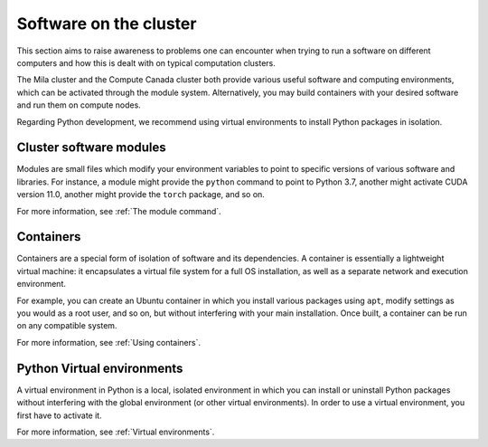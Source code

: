 Software on the cluster
***********************

This section aims to raise awareness to problems one can encounter when trying
to run a software on different computers and how this is dealt with on typical
computation clusters.

The Mila cluster and the Compute Canada cluster both provide various useful
software and computing environments, which can be activated through the module
system. Alternatively, you may build containers with your desired software and
run them on compute nodes.

Regarding Python development, we recommend using virtual environments to install
Python packages in isolation.


Cluster software modules
========================

Modules are small files which modify your environment variables to point to
specific versions of various software and libraries. For instance, a module
might provide the ``python`` command to point to Python 3.7, another might
activate CUDA version 11.0, another might provide the ``torch`` package, and so
on.

For more information, see :ref:`The module command`.


Containers
==========

Containers are a special form of isolation of software and its dependencies. A
container is essentially a lightweight virtual machine: it encapsulates a
virtual file system for a full OS installation, as well as a separate network
and execution environment.

For example, you can create an Ubuntu container in which you install various
packages using ``apt``, modify settings as you would as a root user, and so on,
but without interfering with your main installation. Once built, a container can
be run on any compatible system.

For more information, see :ref:`Using containers`.


Python Virtual environments
===========================

A virtual environment in Python is a local, isolated environment in which you
can install or uninstall Python packages without interfering with the global
environment (or other virtual environments). In order to use a virtual
environment, you first have to activate it.

For more information, see :ref:`Virtual environments`.
